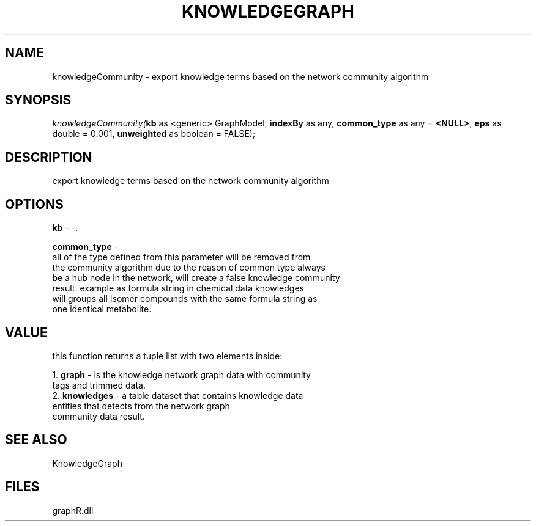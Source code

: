 .\" man page create by R# package system.
.TH KNOWLEDGEGRAPH 1 2000-Jan "knowledgeCommunity" "knowledgeCommunity"
.SH NAME
knowledgeCommunity \- export knowledge terms based on the network community algorithm
.SH SYNOPSIS
\fIknowledgeCommunity(\fBkb\fR as <generic> GraphModel, 
\fBindexBy\fR as any, 
\fBcommon_type\fR as any = \fB<NULL>\fR, 
\fBeps\fR as double = 0.001, 
\fBunweighted\fR as boolean = FALSE);\fR
.SH DESCRIPTION
.PP
export knowledge terms based on the network community algorithm
.PP
.SH OPTIONS
.PP
\fBkb\fB \fR\- -. 
.PP
.PP
\fBcommon_type\fB \fR\- 
 all of the type defined from this parameter will be removed from 
 the community algorithm due to the reason of common type always 
 be a hub node in the network, will create a false knowledge community 
 result. example as formula string in chemical data knowledges 
 will groups all Isomer compounds with the same formula string as 
 one identical metabolite.
. 
.PP
.SH VALUE
.PP
this function returns a tuple list with two elements inside:
 
 1. \fBgraph\fR - is the knowledge network graph data with community 
                tags and trimmed data.
 2. \fBknowledges\fR - a table dataset that contains knowledge data 
                     entities that detects from the network graph 
                     community data result.
.PP
.SH SEE ALSO
KnowledgeGraph
.SH FILES
.PP
graphR.dll
.PP
